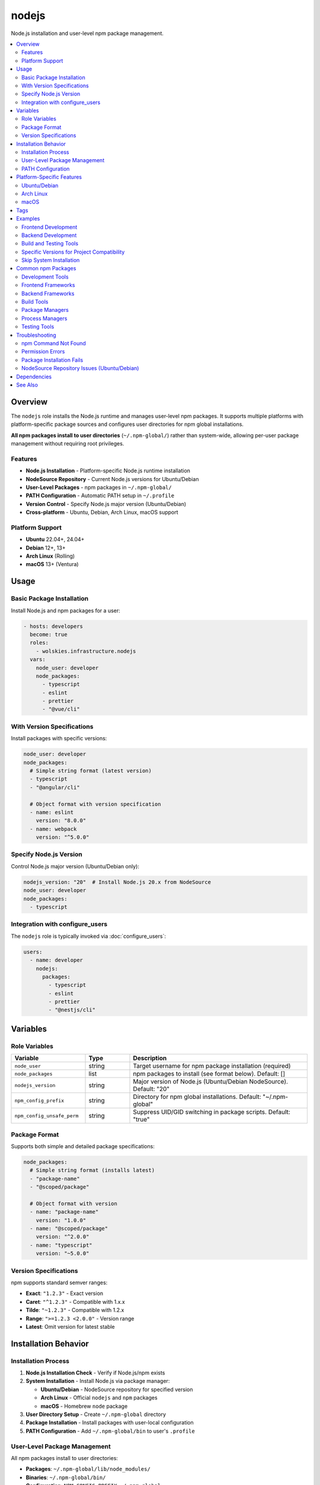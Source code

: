 nodejs
======

Node.js installation and user-level npm package management.

.. contents::
   :local:
   :depth: 2

Overview
--------

The ``nodejs`` role installs the Node.js runtime and manages user-level npm packages. It supports multiple platforms with platform-specific package sources and configures user directories for npm global installations.

**All npm packages install to user directories** (``~/.npm-global/``) rather than system-wide, allowing per-user package management without requiring root privileges.

Features
~~~~~~~~

- **Node.js Installation** - Platform-specific Node.js runtime installation
- **NodeSource Repository** - Current Node.js versions for Ubuntu/Debian
- **User-Level Packages** - npm packages in ``~/.npm-global/``
- **PATH Configuration** - Automatic PATH setup in ``~/.profile``
- **Version Control** - Specify Node.js major version (Ubuntu/Debian)
- **Cross-platform** - Ubuntu, Debian, Arch Linux, macOS support

Platform Support
~~~~~~~~~~~~~~~~

- **Ubuntu** 22.04+, 24.04+
- **Debian** 12+, 13+
- **Arch Linux** (Rolling)
- **macOS** 13+ (Ventura)

Usage
-----

Basic Package Installation
~~~~~~~~~~~~~~~~~~~~~~~~~~~

Install Node.js and npm packages for a user:

.. code-block:: yaml

   - hosts: developers
     become: true
     roles:
       - wolskies.infrastructure.nodejs
     vars:
       node_user: developer
       node_packages:
         - typescript
         - eslint
         - prettier
         - "@vue/cli"

With Version Specifications
~~~~~~~~~~~~~~~~~~~~~~~~~~~~

Install packages with specific versions:

.. code-block:: yaml

   node_user: developer
   node_packages:
     # Simple string format (latest version)
     - typescript
     - "@angular/cli"

     # Object format with version specification
     - name: eslint
       version: "8.0.0"
     - name: webpack
       version: "^5.0.0"

Specify Node.js Version
~~~~~~~~~~~~~~~~~~~~~~~~

Control Node.js major version (Ubuntu/Debian only):

.. code-block:: yaml

   nodejs_version: "20"  # Install Node.js 20.x from NodeSource
   node_user: developer
   node_packages:
     - typescript

Integration with configure_users
~~~~~~~~~~~~~~~~~~~~~~~~~~~~~~~~~

The ``nodejs`` role is typically invoked via :doc:`configure_users`:

.. code-block:: yaml

   users:
     - name: developer
       nodejs:
         packages:
           - typescript
           - eslint
           - prettier
           - "@nestjs/cli"

Variables
---------

Role Variables
~~~~~~~~~~~~~~

.. list-table::
   :header-rows: 1
   :widths: 25 15 60

   * - Variable
     - Type
     - Description
   * - ``node_user``
     - string
     - Target username for npm package installation (required)
   * - ``node_packages``
     - list
     - npm packages to install (see format below). Default: []
   * - ``nodejs_version``
     - string
     - Major version of Node.js (Ubuntu/Debian NodeSource). Default: "20"
   * - ``npm_config_prefix``
     - string
     - Directory for npm global installations. Default: "~/.npm-global"
   * - ``npm_config_unsafe_perm``
     - string
     - Suppress UID/GID switching in package scripts. Default: "true"

Package Format
~~~~~~~~~~~~~~

Supports both simple and detailed package specifications:

.. code-block:: yaml

   node_packages:
     # Simple string format (installs latest)
     - "package-name"
     - "@scoped/package"

     # Object format with version
     - name: "package-name"
       version: "1.0.0"
     - name: "@scoped/package"
       version: "^2.0.0"
     - name: "typescript"
       version: "~5.0.0"

Version Specifications
~~~~~~~~~~~~~~~~~~~~~~

npm supports standard semver ranges:

- **Exact**: ``"1.2.3"`` - Exact version
- **Caret**: ``"^1.2.3"`` - Compatible with 1.x.x
- **Tilde**: ``"~1.2.3"`` - Compatible with 1.2.x
- **Range**: ``">=1.2.3 <2.0.0"`` - Version range
- **Latest**: Omit version for latest stable

Installation Behavior
---------------------

Installation Process
~~~~~~~~~~~~~~~~~~~~

1. **Node.js Installation Check** - Verify if Node.js/npm exists
2. **System Installation** - Install Node.js via package manager:

   - **Ubuntu/Debian** - NodeSource repository for specified version
   - **Arch Linux** - Official ``nodejs`` and ``npm`` packages
   - **macOS** - Homebrew ``node`` package

3. **User Directory Setup** - Create ``~/.npm-global`` directory
4. **Package Installation** - Install packages with user-local configuration
5. **PATH Configuration** - Add ``~/.npm-global/bin`` to user's ``.profile``

User-Level Package Management
~~~~~~~~~~~~~~~~~~~~~~~~~~~~~~

All npm packages install to user directories:

- **Packages**: ``~/.npm-global/lib/node_modules/``
- **Binaries**: ``~/.npm-global/bin/``
- **Configuration**: ``NPM_CONFIG_PREFIX=~/.npm-global``

Users can manage packages without root:

.. code-block:: bash

   npm install -g typescript  # Installs to ~/.npm-global/
   npm update -g              # Update all global packages
   npm list -g --depth=0      # List installed packages

PATH Configuration
~~~~~~~~~~~~~~~~~~

The role automatically adds npm binaries to PATH by appending to ``~/.profile``:

.. code-block:: bash

   export PATH="$PATH:$HOME/.npm-global/bin"

**Activation:**

- Automatic on next login
- Manual: ``source ~/.profile``
- Shell-specific: Add to ``~/.bashrc``, ``~/.zshrc``, etc.

Platform-Specific Features
--------------------------

Ubuntu/Debian
~~~~~~~~~~~~~

**NodeSource Repository:**

Ubuntu/Debian use the NodeSource repository for current Node.js versions:

- Configurable Node.js version (default: v20)
- Automatic GPG key and repository setup
- More recent versions than distribution packages

**Repository Configuration:**

.. code-block:: yaml

   nodejs_version: "20"  # v20.x LTS
   nodejs_version: "21"  # v21.x Current
   nodejs_version: "18"  # v18.x LTS

**Required System Packages:**

- ``python3-debian`` - Required for deb822_repository module
- Automatically installed by the role

Arch Linux
~~~~~~~~~~

**Official Repositories:**

- Uses official Arch packages: ``nodejs`` and ``npm``
- Always current versions from Arch repos
- No version selection (always latest stable)

macOS
~~~~~

**Homebrew Installation:**

- Uses Homebrew for Node.js: ``brew install node``
- Integrates with existing Homebrew setup
- System-wide installation via Homebrew

Tags
----

Control Node.js configuration:

.. list-table::
   :header-rows: 1
   :widths: 25 75

   * - Tag
     - Description
   * - ``nodejs-system``
     - Node.js runtime installation
   * - ``nodejs-packages``
     - npm package installation

Examples
--------

Frontend Development
~~~~~~~~~~~~~~~~~~~~

Complete frontend toolchain:

.. code-block:: yaml

   - hosts: frontend_devs
     become: true
     roles:
       - wolskies.infrastructure.nodejs
     vars:
       node_user: developer
       node_packages:
         - typescript
         - "@angular/cli"
         - "@vue/cli"
         - create-react-app
         - eslint
         - prettier
         - webpack
         - vite
         - jest
         - "@types/node"

Backend Development
~~~~~~~~~~~~~~~~~~~

Node.js backend tools:

.. code-block:: yaml

   node_user: backend_dev
   node_packages:
     - typescript
     - "@nestjs/cli"
     - pm2
     - nodemon
     - ts-node
     - typeorm
     - prisma

Build and Testing Tools
~~~~~~~~~~~~~~~~~~~~~~~

CI/CD and development utilities:

.. code-block:: yaml

   node_user: cicd
   node_packages:
     - npm-check-updates
     - yarn
     - pnpm
     - eslint
     - prettier
     - jest
     - mocha
     - nyc

Specific Versions for Project Compatibility
~~~~~~~~~~~~~~~~~~~~~~~~~~~~~~~~~~~~~~~~~~~~

Lock to specific versions for team consistency:

.. code-block:: yaml

   node_user: developer
   nodejs_version: "18"  # LTS version
   node_packages:
     - name: typescript
       version: "5.0.4"
     - name: "@angular/cli"
       version: "16.0.0"
     - name: eslint
       version: "8.42.0"

Skip System Installation
~~~~~~~~~~~~~~~~~~~~~~~~~

Install only packages (Node.js already present):

.. code-block:: bash

   ansible-playbook --skip-tags nodejs-system playbook.yml

Common npm Packages
-------------------

Development Tools
~~~~~~~~~~~~~~~~~

- ``typescript`` - TypeScript compiler
- ``eslint`` - JavaScript linter
- ``prettier`` - Code formatter
- ``nodemon`` - Development server with auto-reload
- ``ts-node`` - TypeScript execution engine

Frontend Frameworks
~~~~~~~~~~~~~~~~~~~

- ``@angular/cli`` - Angular CLI
- ``@vue/cli`` - Vue CLI
- ``create-react-app`` - React app generator
- ``next`` - Next.js framework
- ``vite`` - Build tool and dev server

Backend Frameworks
~~~~~~~~~~~~~~~~~~

- ``@nestjs/cli`` - NestJS CLI
- ``express-generator`` - Express app generator
- ``koa-generator`` - Koa app generator

Build Tools
~~~~~~~~~~~

- ``webpack`` - Module bundler
- ``rollup`` - Module bundler
- ``parcel`` - Zero-config bundler
- ``gulp`` - Task runner
- ``grunt`` - Task automation

Package Managers
~~~~~~~~~~~~~~~~

- ``yarn`` - Fast package manager
- ``pnpm`` - Efficient package manager
- ``npm-check-updates`` - Update dependencies

Process Managers
~~~~~~~~~~~~~~~~

- ``pm2`` - Production process manager
- ``forever`` - Simple process manager

Testing Tools
~~~~~~~~~~~~~

- ``jest`` - Testing framework
- ``mocha`` - Test framework
- ``chai`` - Assertion library
- ``nyc`` - Code coverage

Troubleshooting
---------------

npm Command Not Found
~~~~~~~~~~~~~~~~~~~~~

If npm commands aren't found after installation:

1. **Reload shell configuration:**

   .. code-block:: bash

      source ~/.profile

2. **Verify PATH:**

   .. code-block:: bash

      echo $PATH | grep npm-global

3. **Logout and login again** for automatic PATH loading

Permission Errors
~~~~~~~~~~~~~~~~~

If you encounter permission errors during package installation:

1. **Verify npm prefix:**

   .. code-block:: bash

      npm config get prefix

   Should output: ``/home/username/.npm-global``

2. **Fix manually if needed:**

   .. code-block:: bash

      npm config set prefix ~/.npm-global

Package Installation Fails
~~~~~~~~~~~~~~~~~~~~~~~~~~~

If package installation fails:

1. **Check Node.js version:**

   .. code-block:: bash

      node --version
      npm --version

2. **Clear npm cache:**

   .. code-block:: bash

      npm cache clean --force

3. **Update npm itself:**

   .. code-block:: bash

      npm install -g npm@latest

NodeSource Repository Issues (Ubuntu/Debian)
~~~~~~~~~~~~~~~~~~~~~~~~~~~~~~~~~~~~~~~~~~~~~

If NodeSource repository configuration fails:

1. **Verify python3-debian is installed:**

   .. code-block:: bash

      apt list --installed | grep python3-debian

2. **Check repository configuration:**

   .. code-block:: bash

      cat /etc/apt/sources.list.d/nodesource.sources

3. **Manually add if needed:**

   .. code-block:: bash

      curl -fsSL https://deb.nodesource.com/setup_20.x | sudo -E bash -
      sudo apt-get install -y nodejs

Dependencies
------------

**Required:**

- ``community.general.npm`` - npm package management
- ``ansible.builtin.deb822_repository`` - NodeSource repository (Ubuntu/Debian)
- ``community.general.pacman`` - Package installation (Arch Linux)
- ``community.general.homebrew`` - Package installation (macOS)

**System Packages (installed automatically):**

- ``nodejs`` - Node.js runtime
- ``npm`` - Node package manager
- ``python3-debian`` - deb822 repository support (Ubuntu/Debian)

Install Ansible dependencies:

.. code-block:: bash

   ansible-galaxy collection install -r requirements.yml

See Also
--------

- :doc:`configure_users` - User environment orchestration
- :doc:`rust` - Rust development environment
- :doc:`go` - Go development environment
- :doc:`/reference/variables-reference` - Complete variable reference
- `Node.js <https://nodejs.org/>`_ - Official Node.js website
- `npm <https://www.npmjs.com/>`_ - npm package registry

